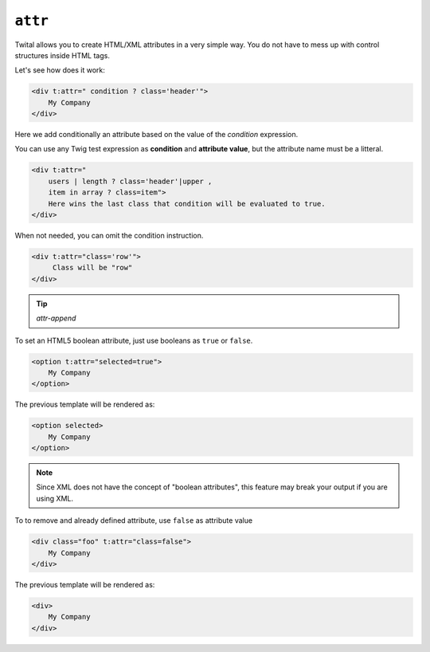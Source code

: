 ``attr``
========

Twital allows you to create HTML/XML attributes in a very simple way.
You do not have to mess up with control structures inside HTML tags.

Let's see how does it work:

.. code-block:: xml+jinja

    <div t:attr=" condition ? class='header'">
        My Company
    </div>


Here we add conditionally an attribute based on the value of the `condition` expression.


You can use any Twig test expression as **condition** and **attribute value**,
but the attribute name must be a litteral.

.. code-block:: xml+jinja

    <div t:attr="
        users | length ? class='header'|upper ,
        item in array ? class=item">
        Here wins the last class that condition will be evaluated to true.
    </div>

When not needed, you can omit the condition instruction.

.. code-block:: xml+jinja

    <div t:attr="class='row'">
         Class will be "row"
    </div>

.. tip::

    `attr-append`


To set an HTML5 boolean attribute, just use booleans as ``true`` or ``false``.

.. code-block:: xml+jinja

    <option t:attr="selected=true">
        My Company
    </option>

The previous template will be rendered as:

.. code-block:: html

    <option selected>
        My Company
    </option>

.. note::

    Since XML does not have the concept of "boolean attributes",
    this feature may break your output if you are using XML.



To to remove and already defined attribute, use ``false`` as attribute value

.. code-block:: xml+jinja

    <div class="foo" t:attr="class=false">
        My Company
    </div>

The previous template will be rendered as:

.. code-block:: html

    <div>
        My Company
    </div>

